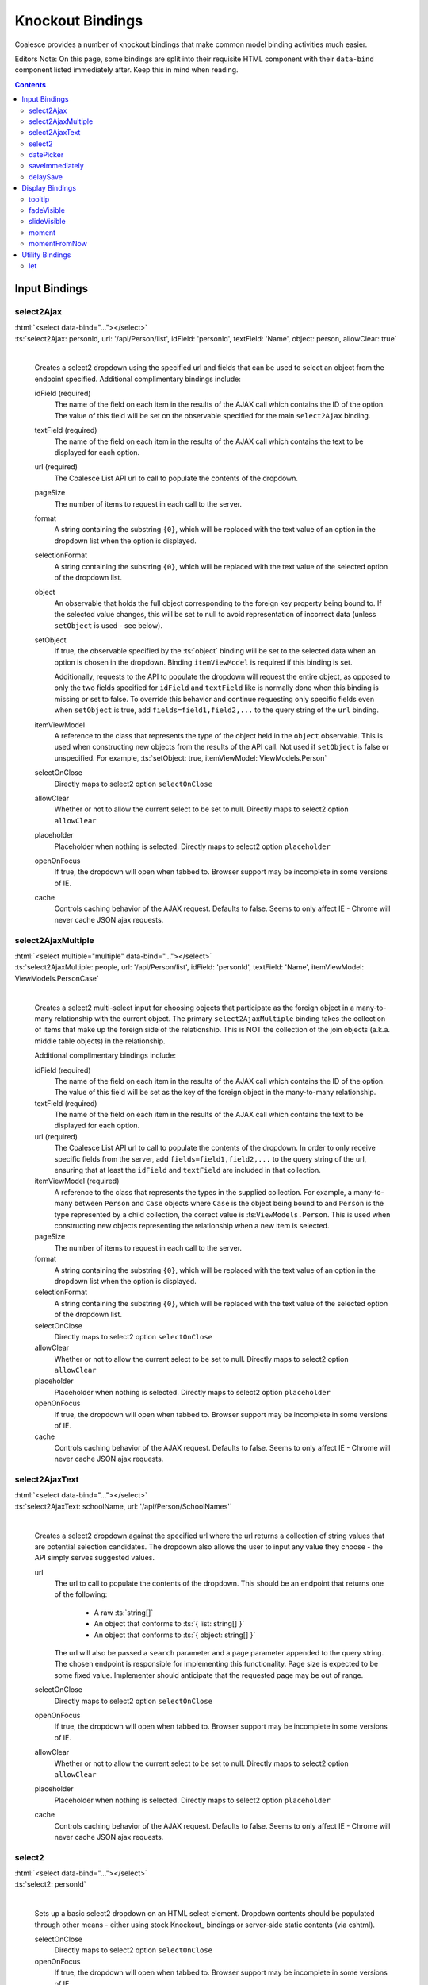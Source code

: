 

.. _KnockoutBindings:

Knockout Bindings
=================


Coalesce provides a number of knockout bindings that make common model binding activities much easier. 

Editors Note: On this page, some bindings are split into their requisite HTML component with their ``data-bind`` component listed immediately after. Keep this in mind when reading.


.. contents:: Contents
    :local:


Input Bindings
--------------

select2Ajax
...........

| :html:`<select data-bind="..."></select>`
| :ts:`select2Ajax: personId, url: '/api/Person/list', idField: 'personId', textField: 'Name', object: person, allowClear: true`
|

    Creates a select2 dropdown using the specified url and fields that can be used to select an object from the endpoint specified. Additional complimentary bindings include:

    idField (required)
        The name of the field on each item in the results of the AJAX call which contains the ID of the option. The value of this field will be set on the observable specified for the main ``select2Ajax`` binding.

    textField (required)
        The name of the field on each item in the results of the AJAX call which contains the text to be displayed for each option.

    url (required)
        The Coalesce List API url to call to populate the contents of the dropdown.

    pageSize
        The number of items to request in each call to the server.

    format
        A string containing the substring ``{0}``, which will be replaced with the text value of an option in the dropdown list when the option is displayed.
    
    selectionFormat
        A string containing the substring ``{0}``, which will be replaced with the text value of the selected option of the dropdown list.

    object
        An observable that holds the full object corresponding to the foreign key property being bound to. If the selected value changes, this will be set to null to avoid representation of incorrect data (unless ``setObject`` is used - see below).

    setObject
        If true, the observable specified by the :ts:`object` binding will be set to the selected data when an option is chosen in the dropdown. Binding ``itemViewModel`` is required if this binding is set.

        Additionally, requests to the API to populate the dropdown will request the entire object, as opposed to only the two fields specified for ``idField`` and ``textField`` like is normally done when this binding is missing or set to false. To override this behavior and continue requesting only specific fields even when ``setObject`` is true, add ``fields=field1,field2,...`` to the query string of the ``url`` binding.

    itemViewModel
        A reference to the class that represents the type of the object held in the ``object`` observable. This is used when constructing new objects from the results of the API call. Not used if ``setObject`` is false or unspecified. For example, :ts:`setObject: true, itemViewModel: ViewModels.Person`

    selectOnClose
        Directly maps to select2 option ``selectOnClose``
        
    allowClear
        Whether or not to allow the current select to be set to null. Directly maps to select2 option ``allowClear``
        
    placeholder
        Placeholder when nothing is selected. Directly maps to select2 option ``placeholder``

    openOnFocus
        If true, the dropdown will open when tabbed to. Browser support may be incomplete in some versions of IE.
        
    cache
        Controls caching behavior of the AJAX request. Defaults to false. Seems to only affect IE - Chrome will never cache JSON ajax requests.

        

select2AjaxMultiple
...................

| :html:`<select multiple="multiple" data-bind="..."></select>`
| :ts:`select2AjaxMultiple: people, url: '/api/Person/list', idField: 'personId', textField: 'Name', itemViewModel: ViewModels.PersonCase`
|

    Creates a select2 multi-select input for choosing objects that participate as the foreign object in a many-to-many relationship with the current object. The primary ``select2AjaxMultiple`` binding takes the collection of items that make up the foreign side of the relationship. This is NOT the collection of the join objects (a.k.a. middle table objects) in the relationship.

    Additional complimentary bindings include:

    idField (required)
        The name of the field on each item in the results of the AJAX call which contains the ID of the option. The value of this field will be set as the key of the foreign object in the many-to-many relationship.

    textField (required)
        The name of the field on each item in the results of the AJAX call which contains the text to be displayed for each option.

    url (required)
        The Coalesce List API url to call to populate the contents of the dropdown. In order to only receive specific fields from the server, add ``fields=field1,field2,...`` to the query string of the url, ensuring that at least the ``idField`` and ``textField`` are included in that collection.

    itemViewModel (required)
        A reference to the class that represents the types in the supplied collection. For example, a many-to-many between ``Person`` and ``Case`` objects where ``Case`` is the object being bound to and ``Person`` is the type represented by a child collection, the correct value is  :ts:``ViewModels.Person``. This is used when constructing new objects representing the relationship when a new item is selected.

    pageSize
        The number of items to request in each call to the server.

    format
        A string containing the substring ``{0}``, which will be replaced with the text value of an option in the dropdown list when the option is displayed.
    
    selectionFormat
        A string containing the substring ``{0}``, which will be replaced with the text value of the selected option of the dropdown list.

    selectOnClose
        Directly maps to select2 option ``selectOnClose``
        
    allowClear
        Whether or not to allow the current select to be set to null. Directly maps to select2 option ``allowClear``
        
    placeholder
        Placeholder when nothing is selected. Directly maps to select2 option ``placeholder``

    openOnFocus
        If true, the dropdown will open when tabbed to. Browser support may be incomplete in some versions of IE.

    cache
        Controls caching behavior of the AJAX request. Defaults to false. Seems to only affect IE - Chrome will never cache JSON ajax requests.


select2AjaxText
...............

| :html:`<select data-bind="..."></select>`
| :ts:`select2AjaxText: schoolName, url: '/api/Person/SchoolNames'`
|

    Creates a select2 dropdown against the specified url where the url returns a collection of string values that are potential selection candidates. The dropdown also allows the user to input any value they choose - the API simply serves suggested values.

    url
        The url to call to populate the contents of the dropdown. This should be an endpoint that returns one of the following:

            - A raw :ts:`string[]`
            - An object that conforms to :ts:`{ list: string[] }`
            - An object that conforms to  :ts:`{ object: string[] }`

        The url will also be passed a ``search`` parameter and a ``page`` parameter appended to the query string. The chosen endpoint is responsible for implementing this functionality. Page size is expected to be some fixed value. Implementer should anticipate that the requested page may be out of range.

    selectOnClose
        Directly maps to select2 option ``selectOnClose``

    openOnFocus
        If true, the dropdown will open when tabbed to. Browser support may be incomplete in some versions of IE.
    
    allowClear
        Whether or not to allow the current select to be set to null. Directly maps to select2 option ``allowClear``
    
    placeholder
        Placeholder when nothing is selected. Directly maps to select2 option ``placeholder``
    
    cache
        Controls caching behavior of the AJAX request. Defaults to false. Seems to only affect IE - Chrome will never cache JSON ajax requests.


select2
.......

| :html:`<select data-bind="..."></select>`
| :ts:`select2: personId`
|

    Sets up a basic select2 dropdown on an HTML select element. Dropdown contents should be populated through other means - either using stock Knockout_ bindings or server-side static contents (via cshtml).

    selectOnClose
        Directly maps to select2 option ``selectOnClose``

    openOnFocus
        If true, the dropdown will open when tabbed to. Browser support may be incomplete in some versions of IE.
    
    allowClear
        Whether or not to allow the current select to be set to null. Directly maps to select2 option ``allowClear``
    
    placeholder
        Placeholder when nothing is selected. Directly maps to select2 option ``placeholder``

datePicker
..........

    .. code-block:: html

        <div class="input-group date">
            <input data-bind="datePicker: birthDate" type="text" class="form-control" />
            <span class="input-group-addon">
                <span class="fa fa-calendar"></span>
            </span>
        </div>

    .. _bootstrap-datetimepicker: https://eonasdan.github.io/bootstrap-datetimepicker/

    Creates a date/time picker for changing a :ts:`moment.Moment` property. The control used is bootstrap-datetimepicker_

    preserveDate
        If true, the date portion of the :ts:`moment.Moment` object will be preserved by the date picker. Only the time portion will be changed by user input.

    preserveTime
        If true, the time portion of the :ts:`moment.Moment` object will be preserved by the date picker. Only the date portion will be changed by user input.

    format
        Specify the moment-compatible format string to be used as the display format for the text value shown on the date picker. Defaults to ``M/D/YY h:mm a``. Direct pass-through to bootstrap-datetimepicker_.

    sideBySide
        if true, places the time picker next to the date picker, visible at the same time. Direct pass-through to corresponding bootstrap-datetimepicker_ option.

    stepping
        Direct pass-through to corresponding bootstrap-datetimepicker_ option.

    timeZone
        Direct pass-through to corresponding bootstrap-datetimepicker_ option.

    keyBinds
        Override key bindings of the date picker. Direct pass-through to corresponding bootstrap-datetimepicker_ option. Defaults to :ts:`{ left: null, right: null, delete: null }`, which disables the default binding for these keys.

    updateImmediate
        If true, the datePicker will update the underlying observable on each input change. Otherwise, the observable will only be changed when the datePicker loses focus (on :ts:`blur`).


saveImmediately
...............

    .. code-block:: html

        <div data-bind="with: product">
            <input type="text" data-bind="textValue: description, saveImmediately: true" />
        </div>

    When used in a context where :ts:`$data` is a :ts:`Coalesce.BaseViewModel`, that object's :ts:`saveTimeoutMs` configuration property (see :ref:`TSModelConfig`) will be set to :ts:`0` when the element it is placed on gains focus. This value will be reverted to its previous value when the element loses focus. This will cause any changes to the object, including any observable bound as input on the element, to trigger a save immediately rather than after a delay (defaults to 500ms). 

delaySave
.........

    .. code-block:: html

        <div data-bind="with: product">
            <input type="text" data-bind="textValue: description, delaySave: true" />
        </div>

    When used in a context where :ts:`$data` is a :ts:`Coalesce.BaseViewModel`, that object's :ts:`autoSaveEnabled` configuration property (see :ref:`TSModelConfig`) will be set to :ts:`false` when the element it is placed on gains focus. This will cause any changes to the object, including any observable bound as input on the element, to not trigger auto saves while the element has focus. When the element loses focus, the :ts:`autoSaveEnabled` flag will be reverted to its previous value and an attempt will be made to save the object. 
    


Display Bindings
----------------

tooltip
.......

| :ts:`tooltip: tooltipText`
| :ts:`tooltip: {title: note, placement: 'bottom', animation: false}`
|

    Wrapper around the `Bootstrap tooltip component <https://getbootstrap.com/docs/3.3/javascript/#tooltips>`_. Binding can either be simply a string (or observable string), or it can be an object that will be passed directly to the Bootstrap tooltip component.

fadeVisible
...........

| :ts:`fadeVisible: isVisible`
|

    Similar to the Knockout :ts:`visible`, but uses jQuery :ts:`fadeIn/fadeOut` calls to perform the transition.

slideVisible
............

| :ts:`slideVisible: isVisible`
|

    Similar to the Knockout :ts:`visible`, but uses jQuery :ts:`slideIn/slideOut` calls to perform the transition.

moment
......

| :html:`<span data-bind="moment: momentObservable"></span>`
| :ts:`moment: momentObservable`
| :ts:`moment: momentObservable, format: 'MM/DD/YYYY hh:mm a'`
|

    Controls the text of the element by calling the :ts:`format` method on a moment object. 

momentFromNow
.............

| :html:`<span data-bind="momentFromNow: momentObservable"></span>`
| :ts:`momentFromNow: momentObservable`
| :ts:`momentFromNow: momentObservable, shorten: true`
|

    Controls the text of the element by calling the :ts:`fromNow` method on a moment object. If shorten is true, certain phrases will be slightly shortened. 



Utility Bindings
----------------

let
...

| :ts:`let: {variableName: value}`
|

    The let binding is a somewhat common construct used in Knockout applications, but isn't part of Knockout itself. It effectively allows the creation of variables in the binding context, allowing complex statements which may be used multiple times to be aliased for both clarity of code and better performance.

    .. code-block:: html

        <div class="item">
            <!-- ko let: { showControls: $data.isEditing() || $parent.editingChildren() } -->
            <button data-bind="click: $root.editItem, visible: showControls">Edit</button>
            <span data-bind="text: name"></span>
            <button data-bind="click: $root.deleteItem, visible: showControls">Delete</button>
            <!-- /ko -->
        </div>



